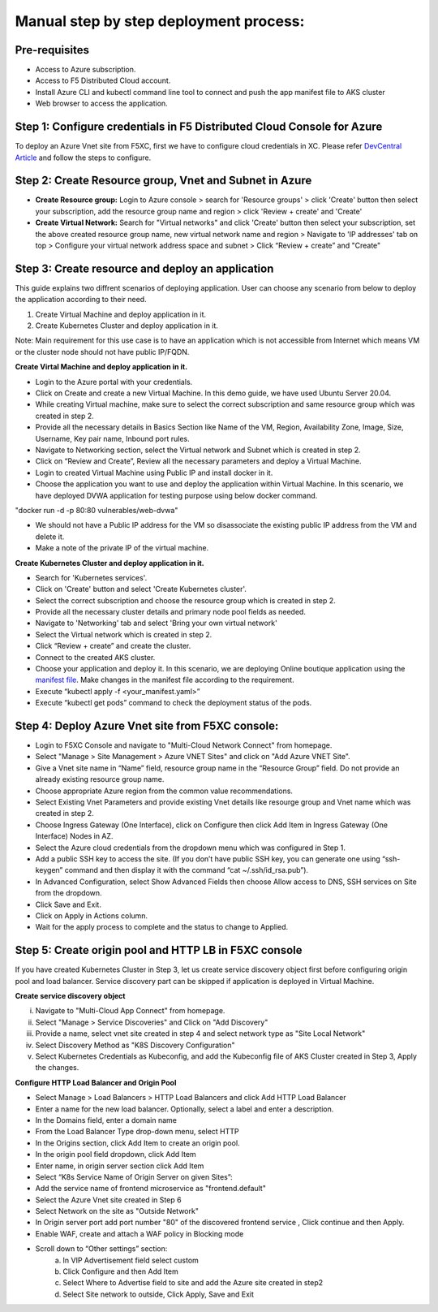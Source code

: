 Manual step by step deployment process:
===============================================

Pre-requisites
******************
- Access to Azure subscription. 
- Access to F5 Distributed Cloud account.
- Install Azure CLI and kubectl command line tool to connect and push the app manifest file to AKS cluster
- Web browser to access the application.

Step 1: Configure credentials in F5 Distributed Cloud Console for Azure
**************************************************************************
To deploy an Azure Vnet site from F5XC, first we have to configure cloud credentials in XC. Please refer `DevCentral Article <https://community.f5.com/t5/technical-articles/creating-a-credential-in-f5-distributed-cloud-for-azure/ta-p/298316>`_ and follow the steps to configure. 

Step 2: Create Resource group, Vnet and Subnet in Azure 
**********************************************************

* **Create Resource group:**   Login to Azure console > search for 'Resource groups' > click 'Create' button then select your subscription, add the resource group name and region > click 'Review + create' and 'Create'
* **Create Virtual Network:** Search for "Virtual networks" and click 'Create' button then select your subscription, set the above created resource group name, new virtual network name and region > Navigate to 'IP addresses' tab on top > Configure your virtual network address space and subnet > Click “Review + create” and "Create"

Step 3: Create resource and deploy an application 
*****************************************************
This guide explains two diffrent scenarios of deploying application. User can choose any scenario from below to deploy the application according to their need.

1. Create Virtual Machine and deploy application in it.

2. Create Kubernetes Cluster and deploy application in it.

Note: Main requirement for this use case is to have an application which is not accessible from Internet which means VM or the cluster node should not have public IP/FQDN.

**Create Virtal Machine and deploy application in it.**

* Login to the Azure portal with your credentials.
* Click on Create and create a new Virtual Machine. In this demo guide, we have used Ubuntu Server 20.04.
* While creating Virtual machine, make sure to select the correct subscription and same resource group which was created in step 2.
* Provide all the necessary details in Basics Section like Name of the VM, Region, Availability Zone, Image, Size, Username, Key pair name, Inbound port rules. 
* Navigate to Networking section, select the Virtual network and Subnet which is created in step 2.
* Click on “Review and Create”, Review all the necessary parameters and deploy a Virtual Machine.
* Login to created Virtual Machine using Public IP and install docker in it.
* Choose the application you want to use and deploy the application within Virtual Machine. In this scenario, we have deployed DVWA application for testing purpose using below docker command.
"docker run -d -p 80:80 vulnerables/web-dvwa"

* We should not have a Public IP address for the VM so disassociate the existing public IP address from the VM and delete it.
* Make a note of the private IP of the virtual machine.

**Create Kubernetes Cluster and deploy application in it.**

* Search for 'Kubernetes services'.
* Click on 'Create' button and select 'Create Kubernetes cluster'.
* Select the correct subscription and choose the resource group which is created in step 2.
* Provide all the necessary cluster details and primary node pool fields as needed.
* Navigate to 'Networking' tab and select 'Bring your own virtual network'
* Select the Virtual network which is created in step 2.
* Click “Review + create” and create the cluster.
* Connect to the created AKS cluster.  
* Choose your application and deploy it. In this scenario, we are deploying Online boutique application using the `manifest file <https://github.com/GoogleCloudPlatform/microservices-demo/blob/main/release/kubernetes-manifests.yaml>`_. Make changes in the manifest file according to the requirement.
* Execute “kubectl apply -f <your_manifest.yaml>”
* Execute “kubectl get pods” command to check the deployment status of the pods.

.. figure:: assets/pod_details.JPG

Step 4: Deploy Azure Vnet site from F5XC console:
******************************************************

* Login to F5XC Console and navigate to "Multi-Cloud Network Connect" from homepage.
* Select "Manage > Site Management > Azure VNET Sites" and click on "Add Azure VNET Site".
* Give a Vnet site name in “Name” field, resource group name in the “Resource Group” field. Do not provide an already existing resource group name.
* Choose appropriate Azure region from the common value recommendations.
* Select Existing Vnet Parameters and provide existing Vnet details like resourge group and Vnet name which was created in step 2. 
* Choose Ingress Gateway (One Interface), click on Configure then click Add Item in Ingress Gateway (One Interface) Nodes in AZ. 
* Select the Azure cloud credentials from the dropdown menu which was configured in Step 1. 
* Add a public SSH key to access the site. (If you don’t have public SSH key, you can generate one using “ssh-keygen” command and then display it with the command “cat ~/.ssh/id_rsa.pub”). 
* In Advanced Configuration, select Show Advanced Fields then choose Allow access to DNS, SSH services on Site from the dropdown. 
* Click Save and Exit. 
* Click on Apply in Actions column. 
* Wait for the apply process to complete and the status to change to Applied. 

Step 5: Create origin pool and HTTP LB in F5XC console
****************************************************************
If you have created Kubernetes Cluster in Step 3, let us create service discovery object first before configuring origin pool and load balancer. Service discovery part can be skipped if application is deployed in Virtual Machine.

**Create service discovery object**

i. Navigate to "Multi-Cloud App Connect" from homepage.
ii. Select "Manage > Service Discoveries" and Click on "Add Discovery"
iii. Provide a name, select vnet site created in step 4 and select network type as "Site Local Network"
iv. Select Discovery Method as "K8S Discovery Configuration"
v. Select Kubernetes Credentials as Kubeconfig, and add the Kubeconfig file of AKS Cluster created in Step 3, Apply the changes.

**Configure HTTP Load Balancer and Origin Pool**

* Select Manage > Load Balancers > HTTP Load Balancers and click Add HTTP Load Balancer
* Enter a name for the new load balancer. Optionally, select a label and enter a description.
* In the Domains field, enter a domain name
* From the Load Balancer Type drop-down menu, select HTTP
* In the Origins section, click Add Item to create an origin pool.
* In the origin pool field dropdown, click Add Item
* Enter name, in origin server section click Add Item
* Select “K8s Service Name of Origin Server on given Sites”:
* Add the service name of frontend microservice as "frontend.default"
* Select the Azure Vnet site created in Step 6
* Select Network on the site as "Outside Network"
* In Origin server port add port number "80" of the discovered frontend service , Click continue and then Apply.
* Enable WAF, create and attach a WAF policy in Blocking mode
* Scroll down to “Other settings” section: 
                        a. In VIP Advertisement field select custom 
                        b. Click Configure and then Add Item 
                        c. Select Where to Advertise field to site and add the Azure site created in step2 
                        d. Select Site network to outside, Click Apply, Save and Exit 
